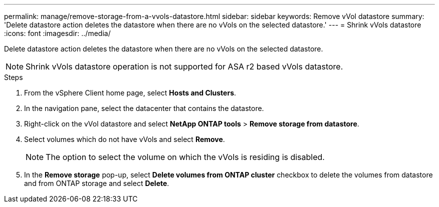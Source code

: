 ---
permalink: manage/remove-storage-from-a-vvols-datastore.html
sidebar: sidebar
keywords: Remove vVol datastore
summary: 'Delete datastore action deletes the datastore when there are no vVols on the selected datastore.'
---
= Shrink vVols datastore
:icons: font
:imagesdir: ../media/

[.lead]
Delete datastore action deletes the datastore when there are no vVols on the selected datastore.

[NOTE]
Shrink vVols datastore operation is not supported for ASA r2 based vVols datastore.

.Steps

. From the vSphere Client home page, select *Hosts and Clusters*.
. In the navigation pane, select the datacenter that contains the datastore.
. Right-click on the vVol datastore and select *NetApp ONTAP tools* > *Remove storage from datastore*. 
. Select volumes which do not have vVols and select *Remove*.
+
[NOTE]
The option to select the volume on which the vVols is residing is disabled.
. In the *Remove storage* pop-up, select *Delete volumes from ONTAP cluster* checkbox to delete the volumes from datastore and from ONTAP storage and select *Delete*.
